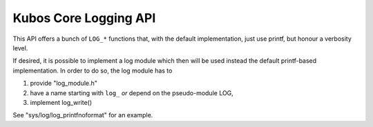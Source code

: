 Kubos Core Logging API
======================

This API offers a bunch of ``LOG_*`` functions that, with the default
implementation, just use printf, but honour a verbosity level.

If desired, it is possible to implement a log module which then will be used
instead the default printf-based implementation.  In order to do so, the log
module has to

1. provide "log_module.h"
2. have a name starting with ``log_`` *or* depend on the pseudo-module LOG,
3. implement log_write()

See "sys/log/log_printfnoformat" for an example.

.. doxygengroup:: KUBOS_CORE_LOG
    :project: kubos-core
    :members:
    :content-only: 
